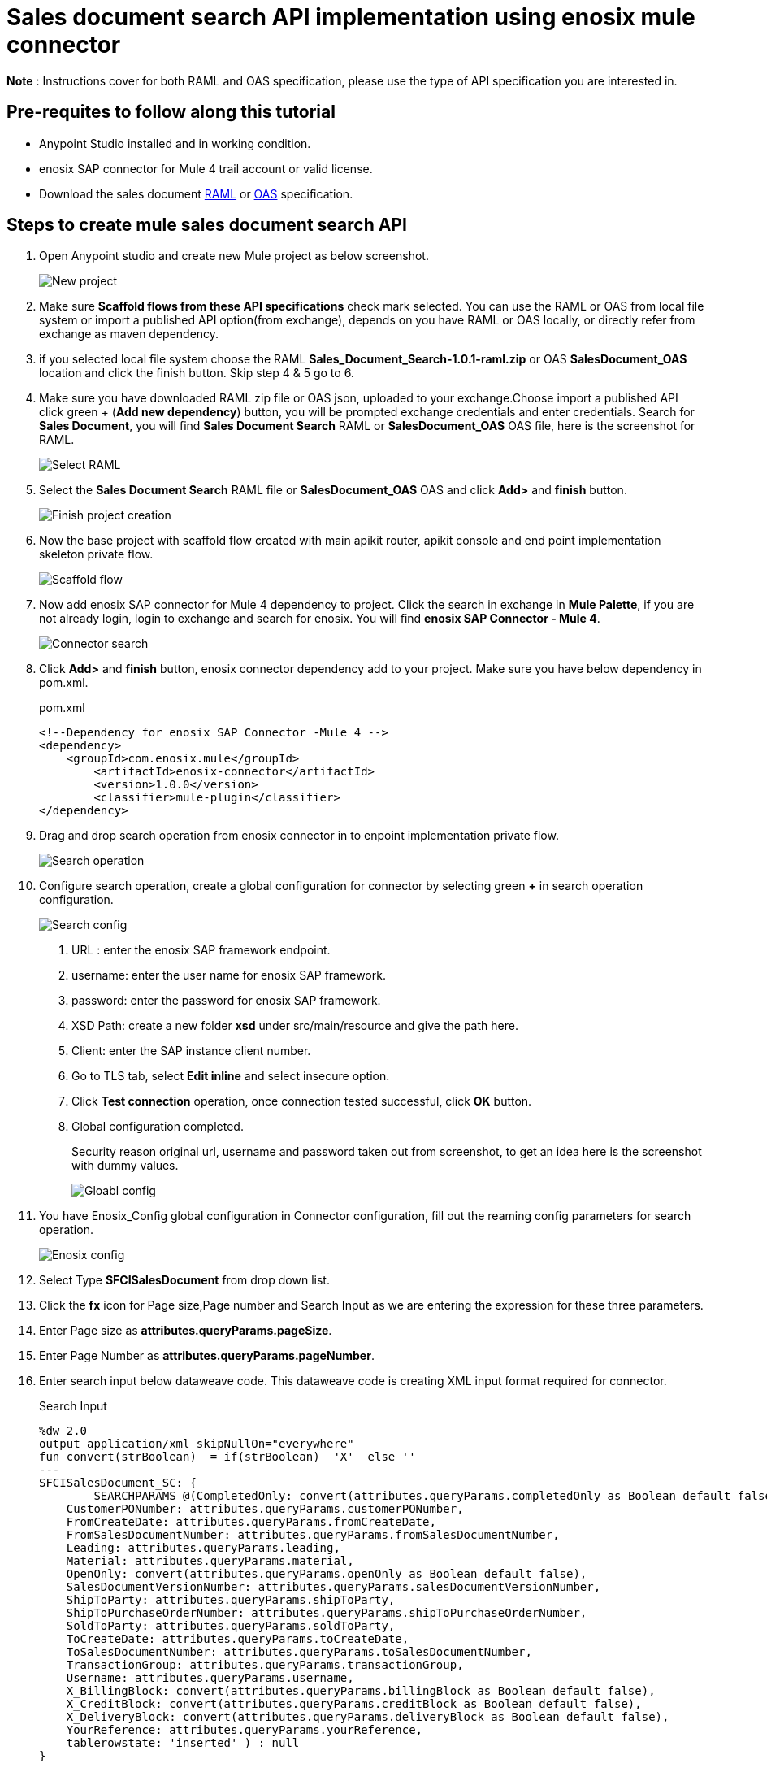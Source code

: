 = *Sales document search API implementation using enosix mule connector*

*Note* : Instructions cover for both RAML and OAS specification, please use the type of API specification you are interested in.

== *Pre-requites to follow along this tutorial*

* Anypoint Studio installed and in working condition.
* enosix SAP connector for Mule 4 trail account or valid license.
* Download the sales document https://github.com/enosix/enosix-sales-document-api/blob/main/Sales_Document_Search-1.0.1-raml.zip[RAML] or
https://github.com/enosix/enosix-sales-document-api/blob/main/OAS/SalesDocument_OAS.json[OAS]  specification.

== *Steps to create mule sales document search API*

1. Open Anypoint studio and create new Mule project as below screenshot.
+
image::/docs/sales_document_search_sample/image/01_new_project.png[New project]

2. Make sure *Scaffold flows from these API specifications* check mark selected. You can use the RAML or OAS from local file system or import a published API option(from exchange), depends on you have RAML or OAS locally, or directly refer from exchange as maven dependency.

3. if you selected local file system choose the RAML *Sales_Document_Search-1.0.1-raml.zip* or OAS *SalesDocument_OAS* location and click the finish button. Skip step 4 & 5 go to 6.

4. Make sure you have downloaded RAML zip file or OAS json, uploaded to your exchange.Choose import a published API click green + (*Add new dependency*) button, you will be prompted exchange credentials and enter credentials. Search for *Sales Document*, you will find *Sales Document Search* RAML or *SalesDocument_OAS* OAS file, here is the screenshot for RAML.
+
image::/docs/sales_document_search_sample/image/02_select_raml.png[Select RAML]

5. Select the *Sales Document Search* RAML file or *SalesDocument_OAS* OAS and click **Add>** and *finish* button.
+
image::/docs/sales_document_search_sample/image/03_finish_project_creation.png[Finish project creation]
6. Now the base project with scaffold flow created with main apikit router, apikit console and end point implementation skeleton private flow.
+
image::/docs/sales_document_search_sample/image/04_scaffold_flow.png[Scaffold flow]
7. Now add enosix SAP connector for Mule 4 dependency to project. Click the search in exchange in *Mule Palette*, if you are not already login, login to exchange and search for enosix. You will find *enosix SAP Connector - Mule 4*.
+
image::/docs/sales_document_search_sample/image/05_connector_search.png[Connector search]
8. Click *Add>* and *finish* button, enosix connector dependency add to your project. Make sure you have below dependency in pom.xml.
+
.pom.xml
[source,XML]
----
<!--Dependency for enosix SAP Connector -Mule 4 -->
<dependency>
    <groupId>com.enosix.mule</groupId>
	<artifactId>enosix-connector</artifactId>
	<version>1.0.0</version>
	<classifier>mule-plugin</classifier>
</dependency>
----
+
9. Drag and drop search operation from enosix connector in to enpoint implementation private flow.
+
image::/docs/sales_document_search_sample/image/06_search_operation.png[Search operation]
10. Configure search operation, create a global configuration for connector by selecting green **+** in search operation configuration.
+
image::/docs/sales_document_search_sample/image/07_search_config.png[Search config]

a. URL : enter the enosix SAP framework endpoint.
b. username: enter the user name for enosix SAP framework.
c. password: enter the password for enosix SAP framework.
d. XSD Path: create a new folder *xsd* under src/main/resource and give the path here.
e. Client: enter the SAP instance client number.
f. Go to TLS tab, select *Edit inline* and select insecure option.
g. Click *Test connection* operation, once connection tested successful, click *OK* button.
h. Global configuration completed.
+
Security reason original url, username and password taken out from screenshot, to get an idea here is the screenshot with dummy values.
+
image::/docs/sales_document_search_sample/image/08_global_config.png[Gloabl config]

11. You have Enosix_Config global configuration in Connector configuration, fill out the reaming config parameters for search operation.
+
image::/docs/sales_document_search_sample/image/09_enosix_config.png[Enosix config]
12. Select Type *SFCISalesDocument* from drop down list.
13. Click the *fx* icon for Page size,Page number and Search Input as we are entering the expression for these three parameters.

14. Enter Page size as *attributes.queryParams.pageSize*.
15. Enter Page Number as *attributes.queryParams.pageNumber*.
16. Enter search input below dataweave code. This dataweave code is creating XML input format required for connector.
+
.Search Input
[source,dataweave]
----
%dw 2.0
output application/xml skipNullOn="everywhere"
fun convert(strBoolean)  = if(strBoolean)  'X'  else ''
---
SFCISalesDocument_SC: {
	SEARCHPARAMS @(CompletedOnly: convert(attributes.queryParams.completedOnly as Boolean default false),
    CustomerPONumber: attributes.queryParams.customerPONumber,
    FromCreateDate: attributes.queryParams.fromCreateDate,
    FromSalesDocumentNumber: attributes.queryParams.fromSalesDocumentNumber,
    Leading: attributes.queryParams.leading,
    Material: attributes.queryParams.material,
    OpenOnly: convert(attributes.queryParams.openOnly as Boolean default false),
    SalesDocumentVersionNumber: attributes.queryParams.salesDocumentVersionNumber,
    ShipToParty: attributes.queryParams.shipToParty,
    ShipToPurchaseOrderNumber: attributes.queryParams.shipToPurchaseOrderNumber,
    SoldToParty: attributes.queryParams.soldToParty,
    ToCreateDate: attributes.queryParams.toCreateDate,
    ToSalesDocumentNumber: attributes.queryParams.toSalesDocumentNumber,
    TransactionGroup: attributes.queryParams.transactionGroup,
    Username: attributes.queryParams.username,
    X_BillingBlock: convert(attributes.queryParams.billingBlock as Boolean default false),
    X_CreditBlock: convert(attributes.queryParams.creditBlock as Boolean default false),
    X_DeliveryBlock: convert(attributes.queryParams.deliveryBlock as Boolean default false),
    YourReference: attributes.queryParams.yourReference,
    tablerowstate: 'inserted' ) : null
}
----
+
17. Search operation configuration completed, your configuration should look like below screenshot.
+
image::/docs/sales_document_search_sample/image/10_search_conf_complete.png[Search config complete]

18. Work on the transformation step to convert search operation xml to json. Click on the Transform message dataweave component, remove the sample json document out there. Copy and paste below dataweave code into transformation.
+
.Transform connector output xml to json using dataweave
[source,dataweave]
----
%dw 2.0
output application/xml skipNullOn="everywhere"
fun convert(strBoolean)  = if(strBoolean)  'X'  else ''
---
%dw 2.0
output application/json skipNullOn="everywhere"
---
 {
     "PageInfo": {
		"PageSize": attributes.pagingInfo.pageSize,
		"PageNumber":attributes.pagingInfo.pageNumber,
		 "TotalRecords":attributes.pagingInfo.totalRecords
	},
  "SalesDocuments": [
  	payload.SFCISalesDocument_SR.*SEARCHRESULT map {
      "SalesDocument": $.@SalesDocument,
      "CustomerPONumber": $.@CustomerPONumber,
      "CreateDate": $.@CreateDate,
      "SalesDocumentType": $.@SalesDocumentType,
      "SalesDocumentTypeDescription": $.@SalesDocumentTypeDescription,
      "SoldToParty": $.@SoldToParty,
      "SoldToName": $.@SoldToName,
      "SoldToCity": $.@SoldToCity,
      "SoldToRegion": $.@SoldToRegion,
      "SoldToRegionDescription": $.@SoldToRegionDescription,
      "SoldToCountry": $.@SoldToCountry,
      "SoldToCountryDescription": $.@SoldToCountryDescription,
      "ShipToParty": $.@ShipToParty,
      "ShipToName": $.@ShipToName,
      "ShipToCity": $.@ShipToCity,
      "ShipToRegion": $.@ShipToRegion,
      "ShipToRegionDescription": $.@ShipToRegionDescription,
      "ShipToCountry": $.@ShipToCountry,
      "ShipToCountryDescription": $.@ShipToCountryDescription,
      "NetValueInDocumentCurrency": $.@NetValueInDocumentCurrency,
      "TaxAmountInDocumentCurrency": $.@TaxAmountInDocumentCurrency,
      "SDDocumentCurrency": $.@SDDocumentCurrency,
      "OrderStatus": $.@OrderStatus,
      "SalesDocumentVersionNumber": $.@SalesDocumentVersionNumber,
      "YourReference": $.@YourReference,
      "ShipToPurchaseOrderNumber": $.@ShipToPurchaseOrderNumber,
      "TransactionGroup": $.@TransactionGroup,
      "DeliveryBlock": $.@DeliveryBlock,
      "DeliveryBlockDescription": $.@DeliveryBlockDescription,
      "BillingBlock": $.@BillingBlock,
      "BillingBlockDescription": $.@BillingBlockDescription,
      "CreditBlock": $.@CreditBlock,
      "CreditBlockDescription": $.@CreditBlockDescription,
      "DeliveryStatus": $.@DeliveryStatus,
      "DeliveryStatusDescription": $.@DeliveryStatusDescription,
      "TotalQuantity": $.@TotalQuantity,
      "GoodsIssuedQuantity": $.@GoodsIssuedQuantity,
      "LastChangedDate": $.@LastChangedDate,
      "StartDate": $.@StartDate,
      "EndDate": $.@EndDate,
      "CUSTOM01": $.@CUSTOM01,
      "CUSTOM02": $.@CUSTOM02,
      "CUSTOM03": $.@CUSTOM03,
      "CUSTOM04": $.@CUSTOM04,
      "CUSTOM05": $.@CUSTOM05,
      "CUSTOM06": $.@CUSTOM06,
      "CUSTOM07": $.@CUSTOM07,
      "CUSTOM08": $.@CUSTOM08,
      "CUSTOM09": $.@CUSTOM09,
      "CUSTOM10": $.@CUSTOM10
    }
  ]
}
----
+
19. Now the code completed for API implementation.You can run the project by right click anywhere on the flow. Make sure flow started without any errors by checking the console logs.
20. Send a request from postman / browser in this format  http://localhost:8081/api/search/salesdocument?soldToParty=2200&pageSize=100&pageNumber=1

Complete source code for this API is available in this link you can download and run in Anypoint studio.
https://github.com/enosix/enosix-sales-document-api[enosix-sales-document-api]

Make sure you update the properties file with correct information https://github.com/enosix/enosix-sales-document-api/blob/main/src/main/resources/env.properties[env.properties]